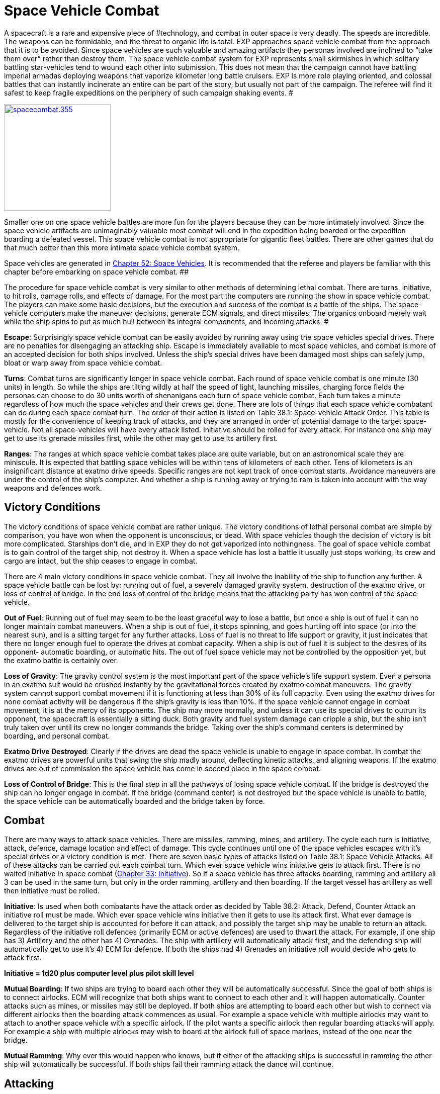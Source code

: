 = Space Vehicle Combat


A spacecraft is a rare and expensive piece of #technology, and combat in outer space is very deadly.
The speeds are incredible.
The weapons can be formidable, and the threat to organic life is total.
EXP approaches space vehicle combat from the approach that it is to be avoided.
Since space vehicles are such valuable and amazing artifacts they personas involved are inclined to &#8220;take them over&#8221;
rather than destroy them.
The space vehicle combat system for EXP represents small skirmishes in which solitary battling star-vehicles tend to wound each other into submission.
This does not mean that the campaign cannot have battling imperial armadas deploying weapons that vaporize kilometer long battle cruisers.
EXP is more role playing oriented, and  colossal battles that can instantly incinerate an entire can be part of the story, but usually not part of the campaign.
The referee will find it safest to keep fragile expeditions on the periphery of such campaign shaking events.
#

image:https://i2.wp.com/35.197.116.248/expgame.com/wp-content/uploads/2014/09/spacecombat.355-212x300.png?resize=212%2C300[spacecombat.355,212,link=https://i0.wp.com/35.197.116.248/expgame.com/wp-content/uploads/2014/09/spacecombat.355.png]

Smaller one on one space vehicle battles are more fun for the players because they can be more intimately involved.
Since the space vehicle artifacts are unimaginably valuable most combat will end in the expedition being boarded or the expedition boarding a defeated vessel.
This space vehicle combat is not appropriate for gigantic fleet battles.
There are other games that do that much better than this more intimate space vehicle combat system.

Space vehicles are generated in http://expgame.com/?page_id=351[Chapter 52: Space Vehicles].
It is recommended that the referee and players be familiar with this chapter before embarking on space vehicle combat.
 ##

The procedure for space vehicle combat is very similar to other methods of determining lethal combat.
There are turns, initiative, to hit rolls, damage rolls, and effects of damage.
For the most part the computers are running the show in space vehicle combat.
The players can make some basic decisions, but the execution and success of the combat is a battle of the ships.
The space-vehicle computers make the maneuver decisions, generate ECM signals, and direct missiles.
The organics onboard merely wait while the ship spins to put as much hull between its integral components, and incoming attacks.
#

*Escape*:  Surprisingly space vehicle combat can be easily avoided by running away using the space vehicles special drives.
There are no penalties for disengaging an attacking ship.
Escape is immediately available to most space vehicles, and combat is more of an accepted decision for both ships involved.
Unless the ship's special drives have been damaged most ships can safely jump, bloat or warp away from space vehicle combat.

*Turns*: Combat turns are significantly longer in space vehicle combat.
Each round of space vehicle combat is one minute (30 units) in length.
So while the ships are tilting wildly at half the speed of light, launching missiles, charging force fields the personas can choose to do 30 units worth of shenanigans each turn of space vehicle combat.
Each turn takes a minute regardless of how much the space vehicles and their crews get done.
There are lots of things that each space vehicle combatant can do during each space combat turn.
The order of their action is listed on Table 38.1: Space-vehicle Attack Order.
This table is mostly for the convenience of keeping track of attacks, and they are arranged in order of potential damage to the target space-vehicle.
Not all space-vehicles will have every attack listed.
Initiative should be rolled for every attack.
For instance one ship may get to use its grenade missiles first, while the other may get to use its artillery first.

*Ranges*: The ranges at which space vehicle combat takes place are quite variable, but on an astronomical scale they are miniscule.
It is expected that battling space vehicles will be within tens of kilometers of each other.
Tens of kilometers is an insignificant distance at exatmo drive speeds.
Specific ranges are not kept track of once combat starts.
Avoidance maneuvers are under the control of the ship's computer.
And whether a ship is running away or trying to ram is taken into account with the way weapons and defences work.

== Victory Conditions

The victory conditions of space vehicle combat are rather unique.
The victory conditions of lethal personal combat are simple by comparison, you have won when the opponent is unconscious, or dead.
With space vehicles though the decision of victory is bit more complicated.
Starships don't die, and  in EXP they do not get vaporized into nothingness.
The goal of space vehicle combat is to gain control of the target ship, not destroy it.
When a space vehicle has lost a battle it usually just stops working, its crew and cargo are intact, but the ship ceases to engage in combat.

There are 4 main victory conditions in space vehicle combat.
They all involve the inability of the ship to function any further.
A space vehicle battle can be lost by: running out of fuel, a severely damaged gravity system, destruction of the exatmo drive, or loss of control of bridge.
In the end loss of control of the bridge means that the attacking party has won control of the space vehicle.

+++<strong>+++Out of Fuel+++</strong>+++: Running out of fuel may seem to be the least graceful way to lose a battle, but once a ship is out of fuel it can no longer maintain combat maneuvers.
When a ship is out of fuel, it stops spinning, and goes hurtling off into space (or into the nearest sun), and is a sitting target for any further attacks.
Loss of fuel is no threat to life support or gravity, it just indicates that there no longer enough fuel to operate the drives at combat capacity.
When a ship is out of fuel it is subject to the desires of its opponent- automatic boarding, or automatic hits.
The out of fuel space vehicle may not be controlled by the opposition yet, but the exatmo battle is certainly over.

+++<strong>+++Loss of Gravity+++</strong>+++: The gravity control system is the most important part of the space vehicle's life support system.
Even a persona in an exatmo suit would be crushed instantly by the gravitational forces created by exatmo combat maneuvers.
The gravity system cannot support combat movement if it is functioning at less than 30% of its full capacity.
Even using the exatmo drives for none combat activity will be dangerous if the ship's gravity is less than 10%.
If the space vehicle cannot engage in combat movement, it is at the mercy of its opponents.
The ship may move normally, and unless it can use its special drives to outrun its opponent, the spacecraft is essentially a sitting duck.
Both gravity and fuel system damage can cripple a ship, but the ship isn't truly taken over until its crew no longer commands the bridge.
Taking over the ship's command centers is determined by boarding, and personal combat.

*Exatmo Drive Destroyed*: Clearly if the drives are dead the space vehicle is unable to engage in space combat.
In combat the exatmo drives are powerful units that swing the ship madly around, deflecting kinetic attacks, and aligning weapons.
If the exatmo drives are out of commission the space vehicle has come in second place in the space combat.

*Loss of Control of Bridge*: This is the final step in all the pathways of losing space vehicle combat.
If the bridge is destroyed the ship can no longer engage in combat.
If the bridge (command center) is not destroyed but the space vehicle is unable to battle, the space vehicle can be automatically boarded and the bridge taken by force.

== Combat

There are many ways to attack space vehicles.
There are missiles, ramming, mines, and artillery.
The cycle each turn is initiative, attack, defence, damage location and effect of damage.
This cycle continues until one of the space vehicles escapes with it's special drives or a victory condition is met.
There are seven basic types of attacks listed on Table 38.1: Space Vehicle Attacks.
All of these attacks can be carried out each combat turn.
Which ever space vehicle wins initiative gets to attack first.
There is no waited initiative in space combat (http://expgame.com/?page_id=310[Chapter 33: Initiative]).
So if a space vehicle has three attacks boarding, ramming and artillery all 3 can be used in the same turn, but only in the order ramming, artillery and then boarding.
If the target vessel has artillery as well then initiative must be rolled.

*Initiative*: Is used when both combatants have the attack order as decided by Table 38.2: Attack, Defend, Counter Attack an initiative roll must be made.
Which ever space vehicle wins initiative then it gets to use its attack first.
What ever damage is delivered to the target ship is accounted for before it can attack, and possibly the target ship may be unable to return an attack.
Regardless of the initiative roll defences (primarily ECM or active defences) are used to thwart the attack.
For example, if one ship has 3) Artillery and the other has 4) Grenades.
The ship with artillery will automatically attack first, and the defending ship will automatically get to use it's 4) ECM for defence.
If both the ships had 4) Grenades an initiative roll would decide who gets to attack first.

*Initiative = 1d20 plus computer level plus pilot skill level*

*Mutual Boarding*: If two ships are trying to board each other they will be automatically successful.
Since the goal of both ships is to connect airlocks.
ECM will recognize that both ships want to connect to each other and it will happen automatically.
Counter attacks such as mines, or missiles may still be deployed.
If both ships are attempting to board each other but wish to connect via different airlocks then the boarding attack commences as usual.
For example a space vehicle with multiple airlocks may want to attach to another space vehicle with a specific airlock.
If the pilot wants a specific airlock then regular boarding attacks will apply.
For example a ship with multiple airlocks may wish to board at the airlock full of space marines, instead of the one near the bridge.

*Mutual Ramming*: Why ever this would happen who knows, but if either of the attacking ships is successful in ramming the other ship will automatically be successful.
If both ships fail their ramming attack the dance will continue.

// insert table 361

== Attacking

There are two kinds of attacks in space-vehicle combat, those that require a to hit roll, and those that have a percentage chance of success.
Any defensive rolls which may stop the attack, such as active defenses or ECM, are rolled by the defender at the same time,,Specialized defences are listed in this chapter tinder DEFENCES.

+++<strong>+++To Hit Roll Attacks+++</strong>+++: When attacks require a to hit roll the attacker makes &#8216;kilodie roll, and attempts to roll higher than the target's armour rating.
Any bonuses to hit are added to the die roll, and any defensive bonuses (ECM, etc.) are added to the armour rating of the target.
This is in all respects identical to lethal personal combat in that a to hit roll higher than the target's AR damages the opponent, and a to hit roll less than the target's armour rating has no effect.

+++<strong>+++Percent Chance Attacks+++</strong>+++: Attacks that have a percentage chance of success are rolled by the attacking player.
A deci-die (1d100) roll less than the percent chance of success indicates that the attack was successful and has damaged the target space vehicle.
The types of attacks are detailed in this chapter under attacks.
It will become obvious that some of the attack types were designed not with realism in mind, but the with the fun of the players in mind.
These unrealistic attacks are included to ensure that space-vehicle combat doesn't become a dice rolling duel between RP micro chips.

// insert table 360

=== 1) ECM

ECM is the abbreviation for electronic counter-measures.
This is the battle for control over the electromagnetic spectrum.
In space vehicle combat, ECM is the battle for control over the electronic components of the target ship.
Attack ECM can be used to confuse the target ship's defences with false data, to control an essential component of the target ship, or be used as defensive instead of attack.
The pilot must choose between Attack Assist, Control Attack or Defense for her ECM each turn.
An ECM attack unit is still an ECM unit and can be used to defend instead.
One unit cannot do both.

==== Assist

When ECM is being used to assist its own ship's attacks it will attempt to deceive the target by creating inaccurate or false data for the target ship to deal with.
This may be done by making single attacks appear as multiple attacks, altering the apparent course of incoming attacks, or by confusing the estimated time of arrival of an attack.
All such falsified data will increase the chance of success of a ship's attack.

To hit roll attacks receive a bonus of +150 to hit per computer level.
Percent attacks receive a bonus of +3% of success per computer level.
Thus a space vehicle with a level 2 computer making a to hit roll attack (missiles) assisted by ECM, would get +300 on the to hit roll.
The same space vehicle would enjoy a bonus of +6% for success with percent attacks (ramming) when being assisted by ECM.

==== Control

When ECM is used to manipulate a ship's onboard systems, play is far more interesting because player input is required.
The chance of successfully controlling another ship's systems is 8% per level of the attacking spacecraft's computer.
If an ECM Control Attack should fail, it cannot be re-attempted during this combat session.
At first glance the range of effects of the ECM Control Attacks seems quite limited, in reality the number of targets is virtually limitless.
If an attempt to reduce drive effectiveness fails, the ECM Control Attack can try to alter the ship's gravity in the next turn.
The pilot can choose to use control attacks until something clicks.

*ECM Control Attack Percent Chance = 8% per computer level*

If control ECM is successful the targeted component is reduced in capacity.
This effect will last until the targeted ship's own ECM breaks the attack ECM, the target ship uses its special drives, or the attacking ship ceases its attack.
An ECM unit is completely occupied while controlling another ship's components.
Some of the most common ECM controls are described here, however, the referee should be prepared to improvise.
When improvising the ref should remember that a successful ECM attack will not destroy a ship, it merely reduces a particular component's effectiveness, and increases the ship's vulnerability to other attacks.

// insert table 365

=== 2) Ramming

Ramming is a method of boarding a target space vehicle where all caution has been thrown to the solar wind.
A space cruiser capable of ramming will have a specialized airlock which can attach to any part of the target ship's hull.
Once attached the invading party may breech the hull, airlock, or whatever to gain entry into the ship.
In procedure, ramming is similar to boarding except that ramming is accompanied with lots of crunching and scraping noises.
Ramming, requires skill and brute force.
There is a 12% chance per computer level that a ramming ship will attach to, or damage, a target ship.

// insert table 366

*Attempts*:** **When a ship does not want to be rammed it can make avoidance maneuvers using it's exatmo drives and pilot skill.
If the below equation is positive the attacking space vehicle gets that many attempts to ram.
If the result is negative.
The attacking ship gets one chance to ram, but subtracts negative number from the Percent Chance Attack.
So if the attackers drive, computer and pilot level were 7 and the defender's exatmo drives and pilot level were 11  the ramming ship would get 1 chance at 8% per computer level for success.
If the attacker's total was 11 and the target's total was 7 the attacker would get 4 chances to ram.
Only one attempt to ram can be made per turn.
And the number of attempts is the number allowed for that entire battle.

*Attacker's (drive + computer +pilot level) less Defender's (drives + pilot level)*

*Chance per attempt*: Basically the ramming vessel's chance of being successful is dependent on the attacker's computer level and pilot level.
A space vehicle with a level 3 computer and a level 2 pilot would have a 39% chance of a successful ram.

*12% (plus pilot level) per computer level of attacker*

*Smash or Lash*: A successful ram means that the attacker has successfully made gnarly contact with the target vessel, and this will damage  the target ship.
A successful ram will get one damage roll on the target vessel.
The attacker must determine a hit location (Table 38.4: Space Vehicle Damage Location) and the extent of damage (Table 38.5: Extent of Space Vehicle Damage).
The extent of damage from the ram cannot exceed major damage.
Ramming will also damage  the attacking ship.
Smashing the target may be the extent of the attack.
The pilot must decide whether to lash on and breech the hull or not.
Hull breach success is automatic and takes 0-3 (1d4-1) combat turns.
The Damage Location Roll also indicates where the attacking ship will breech the hull.
I.e., if the ram damaged the target ships drives, the boarding party will enter the ship at the drives.

=== 3) Artillery

The purpose of ship artillery is to damage the target ship so that it ceases to function.
This goal is achieved by penetrating the hull, and delivering the artillery's destructive force to the internal components of the ship.
The amount and type of artillery is determined in http://expgame.com/?page_id=351[Chapter 52: Space Vehicles].
Although artillery cannot be fired exatmo into the atmosphere it can be used freely when the vessel is within an atmosphere.
Ship artillery has the same ranges, damages, and effects as the artillery it is modelled after.
The difference is in the amount of ammunition the fixed gun has access to.
Energy based weapons can fire as long as the ship has fuel to maneuver with, and artillery requiring ammo will have 100 times the regular supply.

*Hitting with artillery*: Artillery requires a to hit roll to damage it's target.
The artillery weapon must score a hit against the target spaceship's armour rating.
This means that the attacker must make a kilodie roll higher than her target's AR.
The target ship's armour rating which includes hull strength and ECM may prove impenetrable to many artillery attacks.

The artillery's to hit roll  is adjusted by the attacking ship's computer level.
A gunnery program will fire the artillery automatically, with a bonus of +50 per level of ship's computer.
If the artillery is being fired by a skilled gunner persona, there is a bonus of +100 to hit per level of ship's computer.
The organic firing bonus is mostly due to the unpredictability of an organic life form firing a weapon.
This bonus only applies to skilled personas, because a ship's artillery cannot be fired without gunnery skill.

=== 4) Boarding

Boarding is similar to congenial airlock attachment, except that during combat, boarding will result in the forceful connection to undesiring airlocks.
Boarding can only be used to force airlocks together while exatmo (exterior to atmosphere).
Once connected the attacking crew will breech the airlock of the target ship and then board.
This method of attack is used because it preserves the target space vehicle, hostages, cargo, and is a lot more fun.

*Attempts*:** **When a ship does not want to be boarded it can make avoidance maneuvers using it's exatmo drives and pilot skill.
If the below equation is positive the attacking space vehicle gets that many attempts to board.
If the result is negative the attacking ship get's only one chance to board, but subtracts negative number from the percent chance attack.
So if the attacker's drive, computer and pilot level were 7 and the defender's drives and pilot level were 9  the boarding ship would get 1 chance at 2% per computer level for success.
If the attacker's total was 11 and the target's total was 7 the attacker would get 4 chances to board.
Only one attempt to ram can be made per turn.
And the number of attempts is the number allowed for that entire battle.

*Attacker's (drive + computer +pilot level) less Defender's (drives + pilot level)*

*Chance per attempt*: Basically the boarding vessel's chance of being successful is dependent on the attacker's computer level and pilot level.
A space vehicle with a level 3 computer and a level 2 pilot would have a 18% chance of a successful board.

*4% (plus pilot level) per computer level of attacker*

*Success*: Even though boarding requires manual breaching of the airlock, and good old personal combat, the lining,tit),of the two airlocks requires tactical maneuvering (exatmo on combat spin) by the ship's computer.
There is a 4% chance per level of computer of successfully docking with another ship.
Dice Dice are rolled against this chance by the player whose persona is the pilot.
A ship may attempt to board once each turn (30 units).

*Once Connected*: Once connected to the target ship there are a few options.
The attacking vessel can stay docked, and the boarding party can work on opening the air lock.
If the target ship is still attempting to dislodge the attacker,  combat fuel consumption must be maintained.
However, combat fuel consumption is the only requirement to remain attached.
Once a ship has been boarded, it cannot forcefully detach from its attacker.
The only recourse that the target ship has is to continue maneuvering at combat fuel consumption, and hope that the boarding ship runs out of fuel.
They would most likely give up long before that occurs.
Usually a boarded ship will be resigned to its fate, and will open the airlock to avoid damage.
If the victim is being impolite, the the airlock may need to be breached.
Airlock breaching is left for the referee to run with her players.
It is recommended that mechanics and spies be more proficient at airlock opening than dumb old mercenaries.

=== 5) Grenades

In space vehicle combat grenades explosives delivered by either missile or mine.
The type and number of grenades is determined in http://expgame.com/?page_id=351[Chapter 52: Space Vehicles].
The intent of the grenade is to explode against the hull in an attempt to damage the internal mechanisms of the ship.
Grenade attacks in space vehicle combat, need to make a to hit roll before any damage can be inflicted.
If a grenade doesn't penetrate the ship's armour it will explode harmlessly on the ship's hull.

Any persona caught on the outside of the hull, but within the area of effect of the grenade will be affected as if a normal grenade attack was made.
The grenade attacks are not thrown by paw from the ship's airlock, they are delivered by one of two different methods: mini missiles, or mini mines.
The two delivery systems are given the diminutive titles because their full-fledged counterparts missiles, and mines contain bombs as opposed to grenades.

*Hitting with grenades*: The grenade must hit the ship.
A grenade has contacted the ship if a kilo die roll is 500 or higher, however the roll must be higher than the ship's armour rating to inflict damage.
Grenades that only contact the ship's hull are of interest because they will damage targets caught outside the ship's hull, and they also count as damage which lowers the spaceship's defence shields.

When a grenade has penetrated the ship's armour, the attacker rolls extent of damage to determine the effectiveness of the attack, and the ref rolls the hit location.
It is worth noting that starships with certain combinations of defences may be immune to grenade attacks.

==== Missiles

Mini-missiles are the more frequent of the two delivery types.
Mini-missiles are ineffective when they are fired at a fleeing spaceship whose exatmo drives are 3 or more levels higher than the exatmo drives of the attacking ship.
Even though a faster ship can outrun mini-missiles they receive a chance to hit if the faster ship is trying to board or ram the missile firing ship.
A ship can control 3 mini-missiles per level of computer at one time.
When used inatmo the mini-missiles cannot be outrun, and they can be used against any surface or atmospheric target.
Although the mini-missiles function excellently inatmo they cannot survive the hazards of entering an atmosphere.

==== Mines

Mini-mines are grenades which are dumped in the path of starships in the hope that they will explode for damage.
Grenades can be dumped in the path of a ship's orbit, dumped in the path of a pursuing ship, or jettisoned against the hull of a boarding or ramming ship.
Mini-mines are inactive mini-missiles, they do not chase targets, and they can only be dumped.
The mini-mines are still useful because ECM cannot affect them, they move too slow to be affected by shields, and they cannot be avoided unless they are visually detected.
The ability to detect the tiny camouflaged mini-mines requires a bizarre AWE (kilodie) roll.
Mini mines can be dumped at a rate of 5 mines per unit per level of computer.
Mini-mines, like mini-missiles, cannot survive the rigors of entry into an atmosphere but can be used to bomb targets inatmo.

=== 6) Bombs

Bombs are lethal attack weapons.
Bombs need only explode near the ship's hull to inflict damage to the contents within.
The number and type of bomb is determined in http://expgame.com/?page_id=351[Chapter 52: Space Vehicles].
Bombs are delivered by either missiles or mines.

*Hitting with bombs*: Bombs have to make a roll to hit against the armour rating of the target starship.
If this attack fails the bomb still has a 20% chance per level of the attacking ship's computer of a successful attack.
So a bomb used in space combat has both a to hit roll attack and a percent chance attack.
If the to hit roll attack is successful then the ship's shields cannot absorb the attack.
If the bomb is damaging the ship by its secondary, percentage roll attack, then the target's shields can be used.
The effectiveness of a bomb should be immediately obvious.
If a bomb scores a successful to hit roll attack, the hit location will be randomly determined, and the extent of damage rolled.
Usually the damage adjustor of a bomb will automatically destroy the location hit.
If a bomb is used against a boarding or ramming target, the attacking ship will suffer a secondary attack from their own weapon (20% chance per level of ship's computer of inflicting damage).

==== Missiles

Missiles can be used against any detectable target, and no ship can outrun a missile (as opposed to a mini-missile).
A missile will take 1 combat turn per level difference between the two ship's exatmo drives before it arrives.
So if a faster ship fires on a slower ship the missile will hit the same turn it is fired, but if a ship with a level 4 exatmo drive were firing on a starcruiser with a level 8 exatmo drive, the missile would arrive in 4 combat turns (4 minutes).
This gives the target ship 4 turns to buckle down.
Missiles cannot function inatmo.
An attacking ship can only control one missile per level of ship's computer.

==== Mines

A ship may dump one mine per level of ship's computer per unit.
The mines have no drive components, and are discarded into the flight paths of target starships.
Such mines may only be used against orbiting, pursuing, boarding, ramming, or  unaware targets.
This bomb mine delivery method has some advantages over its missile counterpart.
First the mines are virtually undetectable, and defensive ECM cannot be used against them.
A mine can only be visually detected by an improbable (d100) AWE attribute roll.
Mines are hardy enough to be deployed in atmosphere, or while in orbit to be used as fierce surface attack weapons.

=== 7) Naval Artillery

Naval artillery has only one purpose in mind, to destroy the target ship.
Naval artillery is not used to soften or assist in the taking over of the target vessel.
The destruction is accomplished by the sheer force of the weapon.
One use of naval artillery exhausts a whole day's worth of fuel.
The naval artillery cannot be idly used, it requires a gunnery program, and two gunners.
Without this complement, the ship cannot fire its naval artillery.
Naval artillery is different from regular artillery in several respects, it inflicts 3 times more damage, and has 100 times the range.
Naval artillery can only be fired exatmo.
Hitting with naval artillery: When the naval artillery fires, it receives +200 to hit per level of ship's computer.
If a to hit roll is successful the naval artillery will inflict 2 damage rolls.
If the attack roll misses, there is a 5% chance per level of computer of still scoring a hit.
The percent change to hit only scores 1 damage roll though.
If the naval artillery scores on the to hit roll the attack cannot be absorbed by the target's shields.
Only the near miss attack, the percent chance attack, can be absorbed by the shields.

== Defences

Defences are not solely devised for combat.
A space-vehicle's defences both defend against attacks, and the hostile environment of outer space.
How the defences operate, and what happens when they breakdown is detailed in the following paragraphs.

// insert table 362

=== 1) Life Support

The purpose of life support is to maintain a comfortable environment for the organic, and delicate inorganic, contents of the ship.
Life support is entirely self contained, and is virtually impossible to tamper with.
The life support system will function completely unknown to the players, until something goes wrong.

Life support will not malfunction unless it is subject to a direct attack.
Control ECM attacks can manipulate life support, but cannot turn it off or harm personas by controlling it.
The life support system is intimately protected by the both the hull and gravity system onboard the vessel.
Both the 3) Armour and 2) Gravity System must be destroyed before life support can be affected.
A system is considered destroyed once it reaches less than 10% of full capacity.
So combat will usually be decided long before the life support system is damaged.

If the life support system should be destroyed the ship will suffer complete decompression.
Decompression will kill all organic materials (personas), and destroy all delicate inorganic devices (computers, robots, toys).
A partially damaged life support system will maintain a fraction of atmosphere proportional to its amount of damage.
A fully operational life support system taking major damage (60% of previous performance) would only have 60% of the atmosphere that it previously had.
This thin atmosphere will make it more difficult to work, and stay conscious.
Frequent damage system shock rolls should be required in thin atmospheres.
The effect of vacuum, and thin atmosphere, on personas is detailed in http://expgame.com/?page_id=282[Chapter 19: Special Terrain].

=== 2) Gravity System

A starship's gravity system usually maintains a constant attraction of 1 gravity throughout the entire ship.
This includes walkways, workspaces, cargo holds, cabins, etc.
The gravity can be adjusted between 0.5  and 1.5 gravities.
This is controlled by the ship's computer, and is uniform throughout the whole ship.
The gravity system maintains a comfortable working gravity regardless of whether the ship is making combat maneuvers near light speed, or banking inatmo at mach 8.
Almost any maneuver performed by a space vehicle would destroy all organic materials (personas), and destroy all delicate inorganic devices (computers, robots, toys) without a functioning gravity system.

The gravity system can be manipulated by control attack ECM, but the gravity cannot be incapacitated, crushing the crew inside the ship, but it can be adjusted to be very annoying.
Zero gravity means weightlessness, and not destruction of the gravity system.

Gravity is disabled if the system is functioning at less than 30% of its full capacity.
If the gravity system should become disabled, the space vehicle will be immediately incapacitated.
Combat movement will be impossible due to the lethal nature of high gravity combat spin maneuvers.
A ship with a disabled gravity system would immediately drop out of combat.
A space vehicle unable to do combat maneuvers cannot avoid boarding, or ramming and attacks have substantial bonuses to be successful.
Regular exatmo travel is also impossible as the accelerations of even pedestrian exatmo would squish the contents.
The ship will also not be able to maneuver inatmo.
The vessel may be able to lift off, and land, but it cannot undertake atmospheric travel.

=== 3) Armour

The armour is the spaceship's hull.
The hull is the containment and physical defence system of the ship.
The hull contains the essential components of the ship, plays an important role in ship gravity, and helps contain the atmosphere created by the life support system.
The hull also defends against both hostile environments and attacks.
The star cruiser's hull is the last line of defence.
When an attack evades ECM, shields, and active defences the personas must hope that the hull will absorb, or deflect the incoming attack.
Because of the spins and flips that the spaceship makes in combat movement, it is most likely that an unsuccessful attack has been deflected.

Damage to the interior of the ship does not necessarily indicate hull damage.
When in combat the ship's exatmo drives set it into combat maneuvers which consist of violent spinning, and direction changing.
Such actions are intended to help armour deflect physical attacks.
It is this motion which primarily causes a hit to be in a random location.
Power surges, from one point to another, can also account for random damage locations.

Only when &#8216;hull'
is rolled on the Space Vehicle Damage Location table is the hull harmed.
The bulkhead where the damage is found is determined by rolling on the table again.
If &#8216;computers'
were rolled, the hull near the computer has been damaged.
The roll on the Extent of Damage table will indicate the loss of atmosphere suffered by that section of the ship.
The effect may vary from no noticeable loss of atmosphere (trivial) to explosive decompression (destroyed).
The difference between loss of atmosphere from hull penetration and loss of atmosphere from damaged life support is that the hull damage will only affect the damaged location.

=== 4) ECM

Defensive electronic countermeasures (ECM) deceptively manipulate the electromagnetic spectrum to defend the ship.
The more powerful the ship's computer level the more effective the electronic counter measures.
If any personas have skill in ECM they can add that skill level to the computer level used for the ECM.
So if a mechanic has ECM level 2 and the computer level is 3 then the ECM will function as a level 5 computer when using ECM.
Defensive ECM can be used as attack ECM with all the same abilities as described for attack ECM, however a single ECM unit cannot be used simultaneously for attack and defence.

Defensive ECM is not subjected to initiative rolls.
If ECM is available for an attack it will always be part of the defense of the ship.
However if the ECM is used to break control or as attack ECM it will not be available.

==== Armour Rating

Most often defensive ECM will be used to make the ship harder to hit.
This is done by creating false images of velocity, trajectory, rotation, size, etc.
All of this electronic tom-foolery results in a +200 bonus to the ship's armour rating per level of computer.
So when defensive ECM is being employed, all to hit roll attack rolls are less likely to hit.

==== Breaking Control

Defensive ECM is especially important when the ship is under attack from control ECM.
Defensive ECM can identify whether a ship's component is actually malfunctioning, or whether it is malfunctioning due to control ECM.
Defensive ECM will use the ship's computer to re-route communications channels, and alter security, to defend against control ECM attacks.
For example, if a control ECM attack had reduced the effectiveness of the ship's drives defensive ECM could be used to break off this control.
This would restore the drives to their normal power level.
The chance of success is 15% per computer level.

==== Camouflage

Defensive ECM can be used to hide the ship electromagnetically.
ECM will make the ship blend in with the background, or appear as some anomaly other than a spaceship.
This aspect of ECM will not hide the ship from a visual inspection, but it will deceive another ship's sensors.
this deception has a 9% chance per computer level of being successful.

==== Damaged

When ECM is damaged its effectiveness is reduced by the percentage indicated on the Extent of Damage table.
For example, ECM at 50% efficiency could only offer +100 per computer level to the ship's AR.

=== 5) Shields

The defence shields protect the hull from energy and kinetic attacks.
They do so by distributing the attacking force across the entire hull, which effectively dampers the damage.
The shields are ready to go at all times but every unit that they are used the fuel consumption is doubled.
It requires at least one unit of use to absorb an attack.
The defence shields will defend the ship against inhospitable atmospheres and attacks, however they have no effect against boarding, ramming, ECM, or contact mines.
The shields can absorb 100 HPS of damage for every level of exatmo drive.
Therefore a ship with a level 4 drive could absorb 400 HPs of damage from missiles, artillery, and naval artillery attacks.
So an energy attack that should inflict 429 HPS of damage attack against such a ship would only inflict 29 HPS if the shields were up.
Shields render many weapons ineffectual.
This HPS absorption ability is available for every single attack.
So 3 separate attacks in one combat turn would each be absorbed for the total shield defence.

If a space vehicle has shields it has added another layer to the life support defensive cascade.
So before life support can be damaged shields, armour and gravity must be destroyed.

When a ship's exatmo drives are damaged, the shields are immediately affected.
Direct damage to the shields will reduce their effectiveness by the percentage indicated on the Extent of Damage table.

=== 6) Guns

A gun does not sound like an entirely defensive device, but occasionally the best defence is a good offence.
In the perspective of ship to ship combat a mere gun would be an ineffectual weapon, however when defending the ship against intruders a gun mounted in the ship's airlock can be most effective.
If the player has rolled &#8216;guns'
as part of her vessel's defence each airlock will be mounted with an automated gun rolled from http://expgame.com/?page_id=339[Chapter 46: Guns].
The guns can be fired both outside of, or inside of, the airlock whether inatmo, or exatmo.
The gun cannot fire both inside of and outside of the airlock simultaneously.
The gun can be fired remotely, via visual link from the bridge, or it can be left to the control of a gun program in the software of the computer.
A particularly effective gun could be used on an attacking ship if it were in the process of boarding or ramming.

The gun has an unlimited supply of ammo.
The to hit rolls are adjusted with a BNP (if fired manually from the bridge), or no adjustment at all (if fired by a program).
A gun will be most effective when controlled remotely by a mercenary.
The gun can be knocked out of commission by scoring damage rolls.
The gun's AR is the same as the AR of the hull.
Manipulation of the gun by mechanics should be, at least, a DD 20 maneuver.

=== 7) Active

Active defences are used against incoming weapons.
An active defence may fire missiles, waves of shrapnel, energy blasts, lazer matrices, or crystalline discharges in an attempt to dissipate, prematurely detonate, or destroy incoming attacks.
Regardless of the active defence chosen, all will function equally: lazer arrays are as effective as anti-missiles which are as effective as energy waves.
Active defences can be used against grenades, bombs, or artillery, but they have no effect against boarding, ramming, ECM, or naval artillery.
Active defences cannot be used unless there is a definite incoming attack.
Whenever an incoming attack is identified, the active defence has an 8% chance per level of computer of stopping the attack cold.
An attack intercepted by active defences does no damage what-so-ever.
A ship can attempt to thwart 1 attack per level of computer per unit.

So a level 3 computer, combined with active defences would have a 24% chance of stopping, at most, 3 missile attacks per unit.
The same ship could make 3 active defence attempts against 1 missile.
A ship will have 100 disposable charges for every 50 tonnes of ship.
When these supplies are exhausted no further active defences can be made.
If a persona with gunnery skill is assigned to the active defences she can add her skill level to the computer level to improve the chance of blocking the attack.
ECM cannot be used to boost the percent chance of success of active defences.

If a ship is trying to ram a target ship the target ship may release mines to damage the attacking ship.
If the attacking ship has any active defence charges left for that turn they may be used to counter attack the mines or missiles.

If a ship's computer is damaged the deployment of active defences becomes less efficient, and the active defences will reflect this.
Direct damage of the active defences will reduce the efficiency in proportion to the extent of damage roll.
Active defences will automatically get an attempt to stop an attack directed at them unless their charges are depleted.
+ Active defences are not fooled by deceptive attack ECM, however, the active defences can be affected by control ECM, and their percent chance of success reduced accordingly.

== Space Vehicle Damage

When an attack is successful, either by rolling over the target ship's AR (to hit roll attack), or rolling under a designated percentage (percent chance attack), the target ship has been damaged.
Although the space-vehicles do not have hit points, the HPS damage rolled for an attack is important.
Whenever a ship is damaged, the successful attacker rolls both a hit location, and extent of damage.
The hit location determines what system of the ship has been damaged.
The hit location is determined randomly, just like persona hit location, on Table 38.6: Space Vehicle Hit Location.
Table 38.7: Extent of Damage indicates how severely the spaceship part was damaged.

Space vehicle weapons inflict damage in HPS, but space vehicles do not have hit points.
The more dangerous a weapon is the more HPS damage the weapon inflicts, however a stronger weapon is only more likely to

*Hulls and Damage*: Damage to a component within the interior of a ship does not mean that the hull has been punctured.
Damage can be conducted directly through the hull, and power surges originating from another part of the ship can have the same effect.
During combat the space ship is also constantly spinning, missiles come in from random directions, and the hit location is hardly predictable.
The armour rating of the hull enlists all such properties into its value.
Only when the hull itself is damaged (hit location 1) Hull) can the ship's contents be exposed to decompression.

*Personas and Damage*: Ship to ship combat is very lethal.
Personas are tiny fleas perched on battling elephants that can be squashed at any moment.
Players must be aware that personas can be killed in an instant during space vehicle combat.
If a hit is delivered to any part of the ship where personas are found, they can be sure to take damage.
If the attack generates damage, the personas will take damage if they are working in a hit location area.
If a persona is in the cargo hold when it is damaged they will take area of effect damage.
If a mechanic is working on the drives they could be damaged by a hit to the drives.
The damage is area of effect damage and armour rating of the persona does not help.
If the number of hit points in damage is less than the hull's armour rating divided by ten then the persona will take no damage.
Damage from attacks like bombs or naval artillery will almost certainly annihilate any persona caught in the hit location.

*Persona Damage = Attack HPS Damage minus  Hull AR divided by 10*

So if a full missile delivering a bomb were to hit the crew's quarters it would damage every persona in the crew's quarters at that moment.
The exploding bomb generates 110 HPS of damage.
This damage will increase the extent of damage to the crew's quarters and will also have an area of effect blast in that entire ship location.
If the ship's hull had an armour rating of 800 each persona would take 30 HPS damage.
As you can imagine attacks like naval artillery can send an entire expedition off to roll a whole new set of personas.

*Assessing Damage*: If the ship has no damage assessment program (defensive ECM or some software), the crew will be unaware as to the location of damage on their ship.
They will immediately notice that their exatmo drives are sucking, or that their computer is now a lot dumber, however they may have no idea that their cargo hold has been destroyed.
Also attackers will have no idea what kind of damage was wrought upon the target ship if a hit is scored.
When damaging a target ship the players cannot know what they have damaged without using their ECM to probe the target ship

== Damage Location

Damage location for starships is very similar to hit location for robots, vehicles, and personas.
The damage location must be rolled for every successful attack.

Before damage location can be fully understood, a certain aspect of combat movement should be emphasized, this is that the ships in combat are spinning.
When starships go into combat they spin precariously, end over end, around and around, or any other combination necessary to reduce damage or avoid an attack.
The ship's computer is attempting to deflect attacks, reduce exposed surface area, and put as much hull as possible between attacks and integral components.
As described earlier the ship's gravity system must be properly functioning, or the occupants will certainly be killed.

The combat movement prevents attackers from aiming at specific components of the target ship, and like other combat systems in EXP the hit location in determined randomly.
When the ship is in combat movement misses will have no effect, and hits will be on random locations.
Use the Space Vehicle Damage Location Table to determine where a hit has landed.
If a target ship is not in combat movement it is essentially a sitting duck.
An attacker's successful to hit roll will be a hit on any desired component, and a miss will be a random hit.
These are two of several victory conditions: disabled combat movement (exatmo drive), or disabled ship's gravity.
In rare occasions a referee may allow a highly skilled gunner to move up and down the hit location table depending on how much damage was rolled.
This can only be done for artillery and mini-missiles.

*Missing Damage Locations*: If the damage location roll has indicated a space vehicle part that the ship doesn't have then the attacker rolls again.
For instance if the player rolls 22, indicating damage to the ship's special drives, but the ship has no special drives then the attacker rolls again.
If The damage location is one that the attacker has already destroyed (functioning at less than 1% capacity) then the hit has landed on an ineffectual area.
The effects of hitting various space vehicle systems is discussed under Extent of Damage.

// insert table 363

== Extent of Damage

The Extent of Damage Table is used to determine how badly a system has been damaged by a successful attack.
The extent of damage roll is increased by 1 percentage point for every hit point of damage.
So an attack inflicting 30 HPS of damage would add 30 to its extent of damage roll.
Because of this many space weapons, if not all, will destroy whatever they hit.

The extent of damage roll usually reduces the performance levels of onboard equipment, however, accuracies, control factors (bots) and cargo can be damaged also.
The Extent of Damage table yields the severity of damage inflicted by an attack.
If components are repeatedly damaged they may cease to function without being completely destroyed.
A more detailed explanation of equipment damage in http://expgame.com/?page_id=286[Chapter 21: Equipment Damage] will be of assistance.

// insert table 364

*Effect of Damage*: Whenever an onboard system is damaged anything can happen.
The component may be trivially damaged, where there is no reduction in efficiency, or the component may be critically damaged where there is a reduction to 30% of previous performance.
If a ship with a level 6 exatmo drive were to have its exatmo drive critically damaged it would be reduced to a level 2 exatmo drive until repaired.
If the exatmo drive were destroyed (less than 10% function), it would cease to function.
The space vehicle would be knocked out of combat, and the vessel would be stranded in space.

*Destroyed Systems*: Space vehicle systems are considered destroyed once reduced to 10% of its full performance.
From a practical standpoint the mechanism may become useless long before it reaches 10%.
The effects of a disabled, or destroyed, mechanism are detailed under Effects of Space Vehicle Damage in this chapter.

*Cumulative Destruction*: The damaging effects of successful attacks are cumulative, and a system can be destroyed over several attacks.
If a device were to take major damage (60% performance), and then major damage (60% reduction) again its effective level of function would be 36%.
A further critical damage (30% performance) would reduce the part to 11% of its previous performance.
At this point even trivial damage (90% performance) would disable the mechanism.

*Instantaneous Destruction*: If something is destroyed  by a single attack (0% previous performance) the device is considered damaged beyond repair.
The effects of instantaneous destruction are cataclysmic.
A destroyed hull would explosively decompress, a destroyed drive will melt down, fuel could explode, etc.
There is no chance for repair, and replacement parts will be required.

*Modifying For Fun*: If the referee and players find that this extent of damage adjustment is destroying their space vehicles too quickly then modify it to have more fun.
Eliminate the HPS Extent of Damage modification.
Allow the vessel's AR to reduce the extent of damage.
Regardless of what ruling the referee uses to reduce the damage effect of the attack it should be done only to keep the game fun for everyone.
If a rule gets in the way of having fun then change it.

== Effects of Space Vehicle Damage

*1) Hull*: The hull is an integral component of the life support system and it helps contain the atmosphere that is created by the life support system.
It is a barrier from exatmo and a container for it's organic and delicate inorganic cargo.
The hull is also the substrate for the gravity system.
The hull cannot be damaged before the ship's 7c) Defences, Armour has been destroyed.
It would be unlikely that a space vehicle would still be in combat by the time it's hull is under attack.
A hit to the hull requires a roll on the extent of damage table, and another roll on the hit location table.
If the hull is destroyed (<10% function) it will have been penetrated.
A hit location then determines which part of the space vessel has been exposed to exatmo.
For example if the hull is destroyed and the attacker rolls cargo on the damage location table then the cargo hold will be exposed to explosive decompression.
Typically this will destroy all organic and delicate inorganic occupants.
The decompression will be limited to that area.
See http://expgame.com/?page_id=282[Chapter 19: Special Terrain] for the effects of exatmo on personas.

This location is considered off limits and destroyed unless the penetration in the hull can be repaired.
If the hull hole is repaired then the life support and gravity systems will replenish the location, although it will still be damaged.

If attacks continue on a space vessel with a penetrated hull further hits to the hull the whole process of hull destruction will be repeated.
If the hull is destroyed again then another location will be decompressed.

*2a) Drives, Inatmo*: Simply reduce the drive level of the in atmosphere drive by the percentage indicated.
A ship with a destroyed inatmo drive cannot enter the atmosphere of a planet, or leave the atmosphere of a planet.
Planet bound, or stuck in orbit until repaired.

*2b) Drives, Exatmo*: A damaged exatmo drive will have its drive level reduced by the percentage indicated.
This will affect defence shields, and the ability to evade boarding.
These are the ship's combat drives, and without them it cannot maintain combat spin.
If the drive is destroyed this is a victory condition.
The ship will be able to maintain combat spin until the drive is destroyed.
If the exatmo drives are destroyed, even instantly, the ship will simply stop spinning and start floating towards the nearest star.

*2c) Drives, Special*: Simply reduce the drive level of the in special drive by the percentage indicated.
A destroyed special drive will keep the space vehicle from making any long voyages.
Space combat cannot occur during special drive travel, so it is unlikely that they will be damaged at that time.
If the special drives are injured while traveling in the special mode, the referee can do whatever she wants.

*3a, 3b, 3c) Fuel: Inatmo, Exatmo, Special*: Damage to drive fuel means that the fuel storage has been damaged, and fuel may be floating in space, or batteries may be leaking.
The fuel level for the particular drive has been reduced by the indicated percentage.
So if the inatmo fuel (10 months storage) takes major damage (60%), then it is reduced to 6 months storage.
If the exatmo drive can no longer access it's fuel storage then the exatmo drive will cease to function.
This would be a victory condition.
The inatmo drive can draw fuel from the main storage tanks even if its storage is reduced to zero.
Only the inatmo drive will be able to redirect fuel from the other fuel stores.
If a ship has lost all its fuel from this damage format see fuel, amount below.

*3d)  Fuel, Amount*: The space-vehicle's total fuel storage is damaged.
The total amount of fuel is reduced by the indicated amount.
Destruction of fuel is a victory condition as the target ship can no longer maintain its combat spin.

*3e) Fuel, Consumption*: Has the same effect as destroying fuel storage, but this is damage to the mechanism that distributes the fuel.
The fuel is still present, but the drives cannot access it.
The amount of fuel that the space-vehicle has access to is reduced by the designated percentage.
Destroying fuel consumption is a victory condition, unless the device can be repaired.

*4a) Computer, Level*: The hit damaged the ship's computer, and the computer's level is reduced accordingly.
This damage is not necessarily a direct hit, and it can be delivered to computer via a power surge from elsewhere on the ship.
Reduction of a ship's computer is most devastating as it effects the success of all attacks and defences.

*4b) Computer, Bot Control*: Lose control of robots by percentage indicated.
This damage could be expressed by increasing the bot's control factors by the opposite of the percentage indicated.
E.g., a minor damage would give the bot a control factor of 10%.
Instantly destroying bot control could send a command surge to the robots destroying them also.
Generally damaging bot control will cause them to become more self aware and harder to control by the ship.
For example a bot that is doing gunnery control or healing the sick will have it's effectiveness reduced by that percentage.
If bot control is destroyed the robots may go feral having developed self awareness.

*4c) Computer, Software*: Lose software amount indicated by percentage damage.
This does not affect computer level or ECM, only extra software packages that come in addition to the ship's computer.
The software packages could be reduced in effectiveness by the given percentage.
Which software packages, and how many, should be randomly determined.
For example, the vessel may lose it's translations software, or it's astrogation, or it's gunnery program.

*5) Cargo*: Cargo storage area, cargo locks, and carried cargo are damaged by the indicated percentage.
This could affect the value of cargo, the effectiveness of cargo openings, or the amount of cargo.
In passenger liners this could be the passenger area.

*6) Crew*: Crew's quarters, and all crew presently within it.
This is the expedition killer of space vehicle combat.
If it sustains damage the amount of space will be reduced, and the function of any crew facilities (toilets, food production, entertainment systems) will be reduced accordingly.
Area of effect damage will also be delivered to any personas in the crew area.

*7a) Defences, Life Support*: Cannot be damaged unless the hull and gravity have been destroyed already.
If both the hull and the gravity have been destroyed life support could be attacked.
This will usually be done by accident as destroying life support will destroy everything on the ship.
An attack on life support will reduce the atmosphere of the entire ship by the given percentage.
Destroying life support is not considered a victory condition since gravity must be destroyed first.
Intentionally destroying the life support of a space vehicle is to destroy it utterly.

A fully operational life support system taking major damage (60% of previous performance) would only have 60% of the atmosphere that it previously had.
This thin atmosphere will make it more difficult to work, and stay conscious.
Frequent damage system shock rolls should be required in thin atmospheres.
The effect of vacuum, and thin atmosphere, on personas is detailed in http://expgame.com/?page_id=282[Chapter 19: Special Terrain].

*7b) Defences, gravity*: Gravity cannot be damaged unless he ship's armour is destroyed.
If the hull is destroyed then gravity cannot be affected.
Damaging gravity is a victory condition.
The

*7c) Defences, armour*: The armour rating of the ship is reduced by the amount indicated.
This cannot be reduced below an armour rating of 400.
Armour damage is different from 1) Hull damage.
The hull is the barrier between the life support and exatmo, the hull is the substrate that the gravity system attaches to.
Armour (Armour Rating) is a combination of the inherent hull strength, any special combat hardening of the hull, alterations to he hull during combat, and the computer's ability to avoid being hit.
Armour rating is a complete system The damage involves both structural damage to the hull, and it's finer interfaces with the computer.
Damaging armour does not involve depressurization, but it does involve reduced ability to avoid hits by injuring external combat sensors, retro rockets, and deflecting surfaces etc.

Let's consider a ship with an Armour Rating of 800 taking major damage.
There are two ways to calculate the extent of damage to the armour rating.
The simple way is to simply multiply 800 times 60% and reduce the new Armour Rating (AR) to 480.
The lowest a space vehicle's armour rating can get is 400.
The more complicated method is to subtract 400 from the Armour Rating, and multiply the result by 60%.
This result is added to the minimum Armour Rating of 400.
So a vessel with an Armour Rating of 800 and major damage would have a new AR of 640.
Destroyed armour is reduced to an armour rating of 400.

*7d) Defences.
ECM*: Defensive ECM becomes reduced by the percentage indicated by the extent of damage.
ECM is a bit more resilient than other space vehicle systems.
Damaged defensive ECM can still function fully as attack ECM.
If the space vessel has two ECM systems the attack ECM can replace the damaged defensive ECM, and the Attack ECM can be switched to Defensive ECM.
So the only way to damage Defensive ECM is to damage each of the space vehicle's Defensive ECM.

*7e) Defences.
Shields*: The shields are reduced by the percentage indicated on the extent of damage roll.
Shields are immune to damage bonuses on the Extent of Damage Table.
So an attack that does 50 HPS Damage would increase the Extent of Damage roll by 50 (added to the 1d100).
However shields are immune to this.
If a shield could absorb 400 HPS damage and has sustained major damage (60%) it would only be able to absorb 240 HPS per attack until repaired.

*7f) Defences, Guns*: This is the airlock defence gun.
The gun will have it's range and HPS damage reduced by the extent of damage indicated.
So an airlock gun that sustained major damage (60%) would have it's range reduced by 60% and each damage attack would be reduced by 60%.
So if the gun used to fire 100 hexes outside the airlock it would be reduced to 60 hexes, and every damage roll would be multiplied by 0.6.
A destroyed defence gun simply stops working.

*7g) Defences, Active*: Active defences can look after themselves.
Regardless of what they have been up to the active defence will get one chance to stop the attack from causing damage.
So a space vehicle with a computer level of 3 would have a 24% chance (3 times 8) of protecting the Active Defence.
If the incoming attack is immune to active defences (like some bombs or mines) the active defence can still protect itself, but some other space vehicle system will be damaged.
Depleted active defences cannot defend themselves.
If the defence fails then the active defences are damaged the same as any other of the space vehicle's systems.
The referee can reduce the number of active defense charges remaining, or reduce the effectiveness of the remaining charges.

*8a) Attacks, ECM*: Attack ECM becomes reduced by the percentage indicated by the extent of damage.
ECM is a bit more resilient than other space vehicle systems.
Damaged attack ECM can still function fully as defensive ECM.
If the space vessel has two ECM systems the defensive ECM can replace the damaged attack ECM, and the defensive ECM can be switched to attack ECM.
So the only way to damage attack ECM is to damage each of the space vehicle's ECM systems.

*8b) Attacks, Ramming*: The chance of ramming is reduced by the percentage indicated by the extent of damage.
This is an injury to the physical plant of the space vessel as well as the sensors, and machinery necessary for ramming.
Normally this attack has a percent chance of success based on 12%.
With major damage the base chance is reduced to 7%.
If the Attacks, Ramming system is destroyed this space vehicle may no longer ram.
Damage to ramming does not affect boarding.

*8c) Attacks, Artillery*: The artillery will have it's range and HPS damage reduced by the extent of damage indicated.
So an artillery system has sustained major damage (60%) would have it's range reduced by 60% and the damage of each damage attack would be reduced by 60%.
So if the artillery used to have 500 hexes range it would be reduced to 300 hexes.
If the artillery's area of effect had a radius of 20 hexes it would be reduced to 12 hexes.
Every damage roll would be multiplied by 0.6.
A destroyed artillery gun simply stops working.
If an artillery piece is destroyed in a single attack there is a chance that there will be an onboard explosion.
This should be determined by Sphincter Dice.
Detonated artillery will act as if the space vehicle had shot itself once (using it's pre damaged attributes).

*8 d) Attacks, Boarding*: The chance of boarding is reduced by the percentage indicated by the extent of damage.
This is an injury to the physical plant of the space vessel as well as the sensors, and machinery necessary for boarding.
Normally this attack has a percent chance of success based on 4%.
After sustaining  major damage the base chance is reduced to 3%.
If the attack boarding system is destroyed this space vehicle may no longer board as an attack.
If the boarding attack is destroyed in a single attack the airlock is also destroyed and can no longer be used.
Damage to boarding does not affect ramming.

*8e) Attacks, Grenades*: The percent chance success of grenade attacks are reduced by the amount indicated by degree of damage.
Regardless of the to hit roll made for either the mini-missile or the mini-mine delivering the grenade there is a chance of failure of the attack depending on the degree of damage.
For example if the attacking ship were to launch 4 mini-missiles at a target ship and the grenade attack system had sustained major damage (60% of previous function) there would only be a 60%  chance of being allowed a to hit roll with the grenade attack.
If the cumulative extent of damage is less than 10% the grenade attack system is destroyed and no longer works.
If the grenade system suffers instantaneous destruction a Sphincter Dice check must be made to see if a mini-mine or mini-missile scores an automatic hit for damage on its own space vehicle.

*8f) Attacks, Bombs*: The Bomb delivery system is hardened to combat and is difficult to destroy.
There are no damage bonuses awarded on the Extent of Damage Table for bomb delivery system.
The percent chance success of bomb attacks are reduced by the amount indicated by degree of damage.
Regardless of the to hit roll made for either the missile or the mine delivering the bomb there is a chance of failure of the attack depending on the degree of damage.
For example if the attacking ship were to launch 4 missiles at a target ship and the bomb attack system had sustained major damage (60% of previous function) there would only be a 60%  chance of being allowed a to hit roll with the bomb attack.
If the cumulative extent of damage is less than 10% the bomb attack system is destroyed and no longer works.
If the bomb system suffers instantaneous destruction a Sphincter Dice check must be made to see if the a mine or missile scores an automatic hit for damage on its own space vehicle.
Ouch!

*8g) Attacks, Naval Artillery*: The naval artillery is very hardened to combat and is very difficult to destroy.
There are no damage bonuses awarded on the Extent of Damage Table for naval artillery.
When damaged naval artillery will only have it's to hit bonus reduced by the extent of damage indicated.
Range and damage amount will be unaffected.
So while a naval artillery system can have it's targeting destroyed it's power and range is unaffected.
So if a naval artillery system has sustained major damage (60%) would have a to hit bonus of +120.
If a naval artillery piece is destroyed in a single attack there is a chance that there will be an onboard explosion.
This should be determined by Sphincter Dice.
Detonated naval artillery will act as if the space vehicle had shot itself once.

*Ref's Own Table*: If the ship has any device that it acquired through an &#8216;other'
roll will be hit by the attack, or the attacker can choose the equipment damaged.
Drama and excitement.

[image:https://i0.wp.com/35.197.116.248/expgame.com/wp-content/uploads/2014/09/policecraft.368.png?resize=188%2C259[policecraft.368,188]](https://i0.wp.com/35.197.116.248/expgame.com/wp-content/uploads/2014/09/policecraft.368.png)

== Odds and Sods of Space Vehicle Combat

As described earlier space vehicles are considered valuable artifacts that any self respecting pirate would not destroy and would much prefer to take control of and fly away with.
This may not be the case in galactic wide battles of adversarial armadas.
This combat system is not designed for such large scale events.

*Life Support*: Life support is not just for the organic, and delicate inorganic occupants of the space vehicle.
Life support also keeps the ship's computer alive, and destroying life support destroys the ship utterly.
Why would a computer on a space vehicle not be hardened to exatmo.
Well it is!
Before the life support can be wiped out many other systems must fail on board (read destroyed by combat).
The ship's armour must be destroyed (this is not the hull).
Next the hull must be destroyed.
Next the gravity system must be destroyed.
By this point the space vehicle will be a complete mess.
Only once Armour, Hull, and gravity must be at less than 10%.
The ship will be dropped out of combat maneuvers and barely &#8216;alive.'

// insert table 367

*Nomenclature*: Just to avoid confusion EXP uses the following descriptions of space vehicles.

// insert table 368

*Crew and Combat*: In general crew will increase the computer level of the attack or defence by one level per skill level.
So the benefits of a pilot are already included in evasive or attack maneuvers.
While most everything is interpreted and run by computers the personas may add their skill level to improve to hit roll chances, and percent chance successes.
Let's say a mechanic has artillery skill level 2.
If the ship's computer were level 3 then an artillery attack would enjoy to hit level bonuses as if it were a level 5 computer.
If a group of personas wish to work together they must create a research team and be successful before they can combine their skill levels.
For example a mercenary with bomb skill 2 and a mechanic with missile skill 2 would not automatically get plus 4 added to the computer.
They must win performance table rolls as a research team before they could boost the computer level by 4.
Research teams are discussed in http://expgame.com/?page_id=269[Chapter 14: Performance Rolls].

&nbsp;

&nbsp;

&nbsp;

